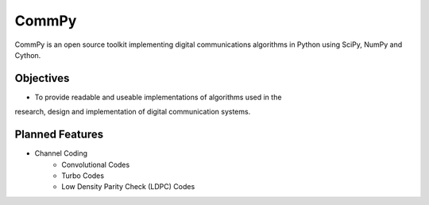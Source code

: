 CommPy
======

CommPy is an open source toolkit implementing digital communications algorithms 
in Python using SciPy, NumPy and Cython.

Objectives
----------
- To provide readable and useable implementations of algorithms used in the 
research, design and implementation of digital communication systems.

Planned Features
----------------
- Channel Coding
	- Convolutional Codes
	- Turbo Codes
	- Low Density Parity Check (LDPC) Codes 
